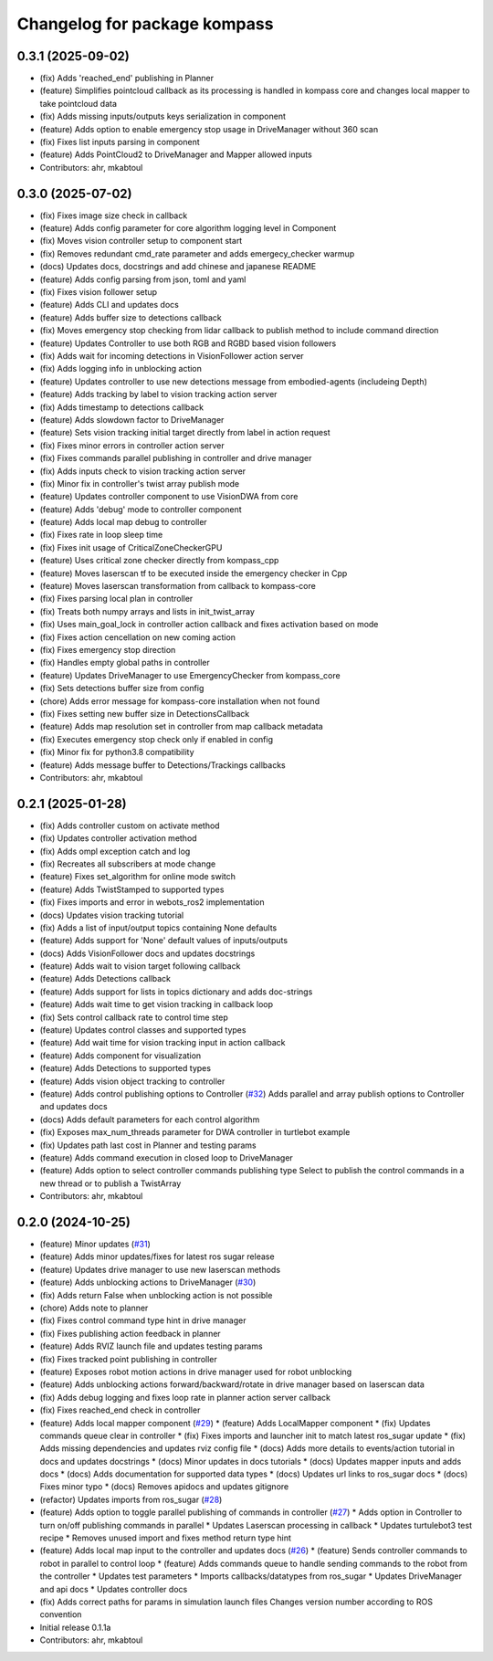 ^^^^^^^^^^^^^^^^^^^^^^^^^^^^^
Changelog for package kompass
^^^^^^^^^^^^^^^^^^^^^^^^^^^^^

0.3.1 (2025-09-02)
------------------
* (fix) Adds 'reached_end' publishing in Planner
* (feature) Simplifies pointcloud callback as its processing is handled in kompass core and changes local mapper to take pointcloud data
* (fix) Adds missing inputs/outputs keys serialization in component
* (feature) Adds option to enable emergency stop usage in DriveManager without 360 scan
* (fix) Fixes list inputs parsing in component
* (feature) Adds PointCloud2 to DriveManager and Mapper allowed inputs
* Contributors: ahr, mkabtoul

0.3.0 (2025-07-02)
------------------
* (fix) Fixes image size check in callback
* (feature) Adds config parameter for core algorithm logging level in Component
* (fix) Moves vision controller setup to component start
* (fix) Removes redundant cmd_rate parameter and adds emergecy_checker warmup
* (docs) Updates docs, docstrings and add chinese and japanese README
* (feature) Adds config parsing from json, toml and yaml
* (fix) Fixes vision follower setup
* (feature) Adds CLI and updates docs
* (feature) Adds buffer size to detections callback
* (fix) Moves emergency stop checking from lidar callback to publish method to include command direction
* (feature) Updates Controller to use both RGB and RGBD based vision followers
* (fix) Adds wait for incoming detections in VisionFollower action server
* (fix) Adds logging info in unblocking action
* (feature) Updates controller to use new detections message from embodied-agents (includeing Depth)
* (feature) Adds tracking by label to vision tracking action server
* (fix) Adds timestamp to detections callback
* (feature) Adds slowdown factor to DriveManager
* (feature) Sets vision tracking initial target directly from label in action request
* (fix) Fixes minor errors in controller action server
* (fix) Fixes commands parallel publishing in controller and drive manager
* (fix) Adds inputs check to vision tracking action server
* (fix) Minor fix in controller's twist array publish mode
* (feature) Updates controller component to use VisionDWA from core
* (feature) Adds 'debug' mode to controller component
* (feature) Adds local map debug to controller
* (fix) Fixes rate in loop sleep time
* (fix) Fixes init usage of CriticalZoneCheckerGPU
* (feature) Uses critical zone checker directly from kompass_cpp
* (feature) Moves laserscan tf to be executed inside the emergency checker in Cpp
* (feature) Moves laserscan transformation from callback to kompass-core
* (fix) Fixes parsing local plan in controller
* (fix) Treats both numpy arrays and lists in init_twist_array
* (fix) Uses main_goal_lock in controller action callback and fixes activation based on mode
* (fix) Fixes action cencellation on new coming action
* (fix) Fixes emergency stop direction
* (fix) Handles empty global paths in controller
* (feature) Updates DriveManager to use EmergencyChecker from kompass_core
* (fix) Sets detections buffer size from config
* (chore) Adds error message for kompass-core installation when not found
* (fix) Fixes setting new buffer size in DetectionsCallback
* (feature) Adds map resolution set in controller from map callback metadata
* (fix) Executes emergency stop check only if enabled in config
* (fix) Minor fix for python3.8 compatibility
* (feature) Adds message buffer to Detections/Trackings callbacks
* Contributors: ahr, mkabtoul

0.2.1 (2025-01-28)
------------------
* (fix) Adds controller custom on activate method
* (fix) Updates controller activation method
* (fix) Adds ompl exception catch and log
* (fix) Recreates all subscribers at mode change
* (feature) Fixes set_algorithm for online mode switch
* (feature) Adds TwistStamped to supported types
* (fix) Fixes imports and error in webots_ros2 implementation
* (docs) Updates vision tracking tutorial
* (fix) Adds a list of input/output topics containing None defaults
* (feature) Adds support for 'None' default values of inputs/outputs
* (docs) Adds VisionFollower docs and updates docstrings
* (feature) Adds wait to vision target following callback
* (feature) Adds Detections callback
* (feature) Adds support for lists in topics dictionary and adds doc-strings
* (feature) Adds wait time to get vision tracking in callback loop
* (fix) Sets control callback rate to control time step
* (feature) Updates control classes and supported types
* (feature) Add wait time for vision tracking input in action callback
* (feature) Adds component for visualization
* (feature) Adds Detections to supported types
* (feature) Adds vision object tracking to controller
* (feature) Adds control publishing options to Controller (`#32 <https://github.com/automatika-robotics/kompass-ros/issues/32>`_)
  Adds parallel and array publish options to Controller and updates docs
* (docs) Adds default parameters for each control algorithm
* (fix) Exposes max_num_threads parameter for DWA controller in turtlebot example
* (fix) Updates path last cost in Planner and testing params
* (feature) Adds command execution in closed loop to DriveManager
* (feature) Adds option to select controller commands publishing type
  Select to publish the control commands in a new thread or to publish a TwistArray
* Contributors: ahr, mkabtoul

0.2.0 (2024-10-25)
------------------
* (feature) Minor updates (`#31 <https://github.com/automatika-robotics/kompass-ros/issues/31>`_)
* (feature) Adds minor updates/fixes for latest ros sugar release
* (feature) Updates drive manager to use new laserscan methods
* (feature) Adds unblocking actions to DriveManager (`#30 <https://github.com/automatika-robotics/kompass-ros/issues/30>`_)
* (fix) Adds return False when unblocking action is not possible
* (chore) Adds note to planner
* (fix) Fixes control command type hint in drive manager
* (fix) Fixes publishing action feedback in planner
* (feature) Adds RVIZ launch file and updates testing params
* (fix) Fixes tracked point publishing in controller
* (feature) Exposes robot motion actions in drive manager used for robot unblocking
* (feature) Adds unblocking actions forward/backward/rotate in drive manager based on laserscan data
* (fix) Adds debug logging and fixes loop rate in planner action server callback
* (fix) Fixes reached_end check in controller
* (feature) Adds local mapper component (`#29 <https://github.com/automatika-robotics/kompass-ros/issues/29>`_)
  * (feature) Adds LocalMapper component
  * (fix) Updates commands queue clear in controller
  * (fix) Fixes imports and launcher init to match latest ros_sugar update
  * (fix) Adds missing dependencies and updates rviz config file
  * (docs) Adds more details to events/action tutorial in docs and updates docstrings
  * (docs) Minor updates in docs tutorials
  * (docs) Updates mapper inputs and adds docs
  * (docs) Adds documentation for supported data types
  * (docs) Updates url links to ros_sugar docs
  * (docs) Fixes minor typo
  * (docs) Removes apidocs and updates gitignore
* (refactor) Updates imports from ros_sugar (`#28 <https://github.com/automatika-robotics/kompass-ros/issues/28>`_)
* (feature) Adds option to toggle parallel publishing of commands in controller (`#27 <https://github.com/automatika-robotics/kompass-ros/issues/27>`_)
  * Adds option in Controller to turn on/off publishing commands in parallel
  * Updates Laserscan processing in callback
  * Updates turtulebot3 test recipe
  * Removes unused import and fixes method return type hint
* (feature) Adds local map input to the controller and updates docs (`#26 <https://github.com/automatika-robotics/kompass-ros/issues/26>`_)
  * (feature) Sends controller commands to robot in parallel to control loop
  * (feature) Adds commands queue to handle sending commands to the robot from the controller
  * Updates test parameters
  * Imports callbacks/datatypes from ros_sugar
  * Updates DriveManager and api docs
  * Updates controller docs
* (fix) Adds correct paths for params in simulation launch files
  Changes version number according to ROS convention
* Initial release 0.1.1a
* Contributors: ahr, mkabtoul
